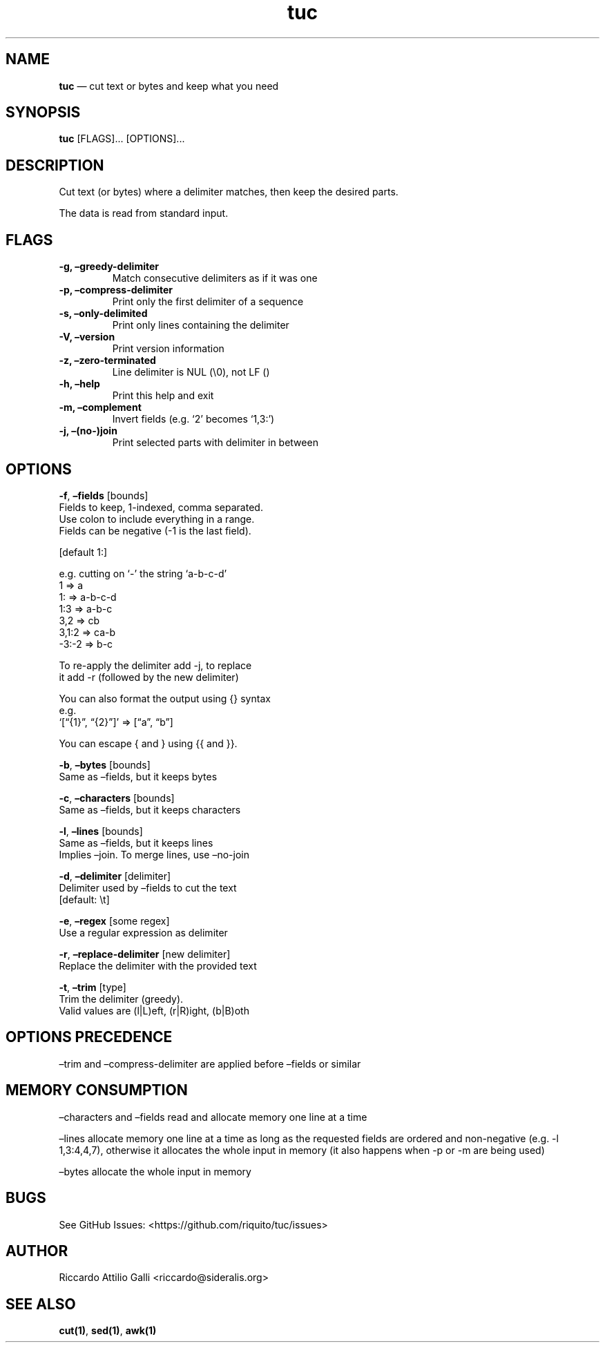 .\" Automatically generated by Pandoc 2.14.0.3
.\"
.TH "tuc" "1" "Feb 25, 2023" "Tuc 1.0.0" "Tuc Manual"
.hy
.SH NAME
.PP
\f[B]tuc\f[R] \[em] cut text or bytes and keep what you need
.SH SYNOPSIS
.PP
\f[B]tuc\f[R] [FLAGS]\&... [OPTIONS]\&...
.SH DESCRIPTION
.PP
Cut text (or bytes) where a delimiter matches, then keep the desired
parts.
.PP
The data is read from standard input.
.SH FLAGS
.TP
.B \-g, \[en]greedy\-delimiter
Match consecutive delimiters as if it was one
.TP
.B \-p, \[en]compress\-delimiter
Print only the first delimiter of a sequence
.TP
.B \-s, \[en]only\-delimited
Print only lines containing the delimiter
.TP
.B \-V, \[en]version
Print version information
.TP
.B \-z, \[en]zero\-terminated
Line delimiter is NUL (\[rs]0), not LF ()
.TP
.B \-h, \[en]help
Print this help and exit
.TP
.B \-m, \[en]complement
Invert fields (e.g.\ `2' becomes `1,3:')
.TP
.B \-j, \[en](no\-)join
Print selected parts with delimiter in between
.SH OPTIONS
.PP
\f[B]-f\f[R], \f[B]\[en]fields\f[R] [bounds]
.PD 0
.P
.PD
\ \ \ \ \ \ \ Fields to keep, 1-indexed, comma separated.
.PD 0
.P
.PD
\ \ \ \ \ \ \ Use colon to include everything in a range.
.PD 0
.P
.PD
\ \ \ \ \ \ \ Fields can be negative (-1 is the last field).
.PP
\ \ \ \ \ \ \ [default 1:]
.PP
\ \ \ \ \ \ \ e.g.\ cutting on `-' the string `a-b-c-d'
.PD 0
.P
.PD
\ \ \ \ \ \ \ \ \ 1 => a
.PD 0
.P
.PD
\ \ \ \ \ \ \ \ \ 1: => a-b-c-d
.PD 0
.P
.PD
\ \ \ \ \ \ \ \ \ 1:3 => a-b-c
.PD 0
.P
.PD
\ \ \ \ \ \ \ \ \ 3,2 => cb
.PD 0
.P
.PD
\ \ \ \ \ \ \ \ \ 3,1:2 => ca-b
.PD 0
.P
.PD
\ \ \ \ \ \ \ \ \ -3:-2 => b-c
.PP
\ \ \ \ \ \ \ To re-apply the delimiter add -j, to replace
.PD 0
.P
.PD
\ \ \ \ \ \ \ it add -r (followed by the new delimiter)
.PP
\ \ \ \ \ \ \ You can also format the output using {} syntax
.PD 0
.P
.PD
\ \ \ \ \ \ \ e.g.
.PD 0
.P
.PD
\ \ \ \ \ \ \ \ \ `[\[lq]{1}\[rq], \[lq]{2}\[rq]]' => [\[lq]a\[rq],
\[lq]b\[rq]]
.PP
\ \ \ \ \ \ \ You can escape { and } using {{ and }}.
.PP
\f[B]-b\f[R], \f[B]\[en]bytes\f[R] [bounds]
.PD 0
.P
.PD
\ \ \ \ \ \ \ Same as \[en]fields, but it keeps bytes
.PP
\f[B]-c\f[R], \f[B]\[en]characters\f[R] [bounds]
.PD 0
.P
.PD
\ \ \ \ \ \ \ Same as \[en]fields, but it keeps characters
.PP
\f[B]-l\f[R], \f[B]\[en]lines\f[R] [bounds]
.PD 0
.P
.PD
\ \ \ \ \ \ \ Same as \[en]fields, but it keeps lines
.PD 0
.P
.PD
\ \ \ \ \ \ \ Implies \[en]join.
To merge lines, use \[en]no-join
.PP
\f[B]-d\f[R], \f[B]\[en]delimiter\f[R] [delimiter]
.PD 0
.P
.PD
\ \ \ \ \ \ \ Delimiter used by \[en]fields to cut the text
.PD 0
.P
.PD
\ \ \ \ \ \ \ [default: \[rs]t]
.PP
\f[B]-e\f[R], \f[B]\[en]regex\f[R] [some regex]
.PD 0
.P
.PD
\ \ \ \ \ \ \ Use a regular expression as delimiter
.PP
\f[B]-r\f[R], \f[B]\[en]replace-delimiter\f[R] [new delimiter]
.PD 0
.P
.PD
\ \ \ \ \ \ \ Replace the delimiter with the provided text
.PP
\f[B]-t\f[R], \f[B]\[en]trim\f[R] [type]
.PD 0
.P
.PD
\ \ \ \ \ \ \ Trim the delimiter (greedy).
.PD 0
.P
.PD
\ \ \ \ \ \ \ Valid values are (l|L)eft, (r|R)ight, (b|B)oth
.SH OPTIONS PRECEDENCE
.PP
\[en]trim and \[en]compress-delimiter are applied before \[en]fields or
similar
.SH MEMORY CONSUMPTION
.PP
\[en]characters and \[en]fields read and allocate memory one line at a
time
.PP
\[en]lines allocate memory one line at a time as long as the requested
fields are ordered and non-negative (e.g.\ -l 1,3:4,4,7), otherwise it
allocates the whole input in memory (it also happens when -p or -m are
being used)
.PP
\[en]bytes allocate the whole input in memory
.SH BUGS
.PP
See GitHub Issues: <https://github.com/riquito/tuc/issues>
.SH AUTHOR
.PP
Riccardo Attilio Galli <riccardo@sideralis.org>
.SH SEE ALSO
.PP
\f[B]cut(1)\f[R], \f[B]sed(1)\f[R], \f[B]awk(1)\f[R]
